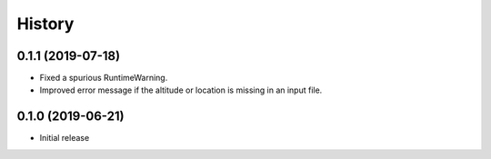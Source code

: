 =======
History
=======

0.1.1 (2019-07-18)
==================

- Fixed a spurious RuntimeWarning.
- Improved error message if the altitude or location is missing in an
  input file.

0.1.0 (2019-06-21)
==================

- Initial release
